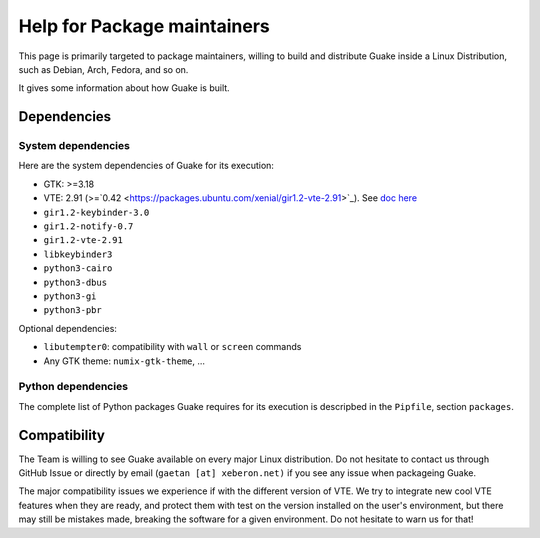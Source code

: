 ============================
Help for Package maintainers
============================

This page is primarily targeted to package maintainers, willing to build and distribute Guake inside
a Linux Distribution, such as Debian, Arch, Fedora, and so on.

It gives some information about how Guake is built.

Dependencies
============

System dependencies
-------------------

Here are the system dependencies of Guake for its execution:

- GTK: >=3.18
- VTE: 2.91 (>=`0.42 <https://packages.ubuntu.com/xenial/gir1.2-vte-2.91>`_).
  See `doc here <https://lazka.github.io/pgi-docs/#Vte-2.91>`_
- ``gir1.2-keybinder-3.0``
- ``gir1.2-notify-0.7``
- ``gir1.2-vte-2.91``
- ``libkeybinder3``
- ``python3-cairo``
- ``python3-dbus``
- ``python3-gi``
- ``python3-pbr``

Optional dependencies:

- ``libutempter0``: compatibility with ``wall`` or ``screen`` commands
- Any GTK theme: ``numix-gtk-theme``, ...

Python dependencies
-------------------

The complete list of Python packages Guake requires for its execution is descripbed in the
``Pipfile``, section ``packages``.

Compatibility
=============

The Team is willing to see Guake available on every major Linux distribution. Do not hesitate to
contact us through GitHub Issue or directly by email (``gaetan [at] xeberon.net)`` if you see any
issue when packageing Guake.

The major compatibility issues we experience if with the different version of VTE. We try to
integrate new cool VTE features when they are ready, and protect them with test on the version
installed on the user's environment, but there may still be mistakes made, breaking the software
for a given environment. Do not hesitate to warn us for that!
